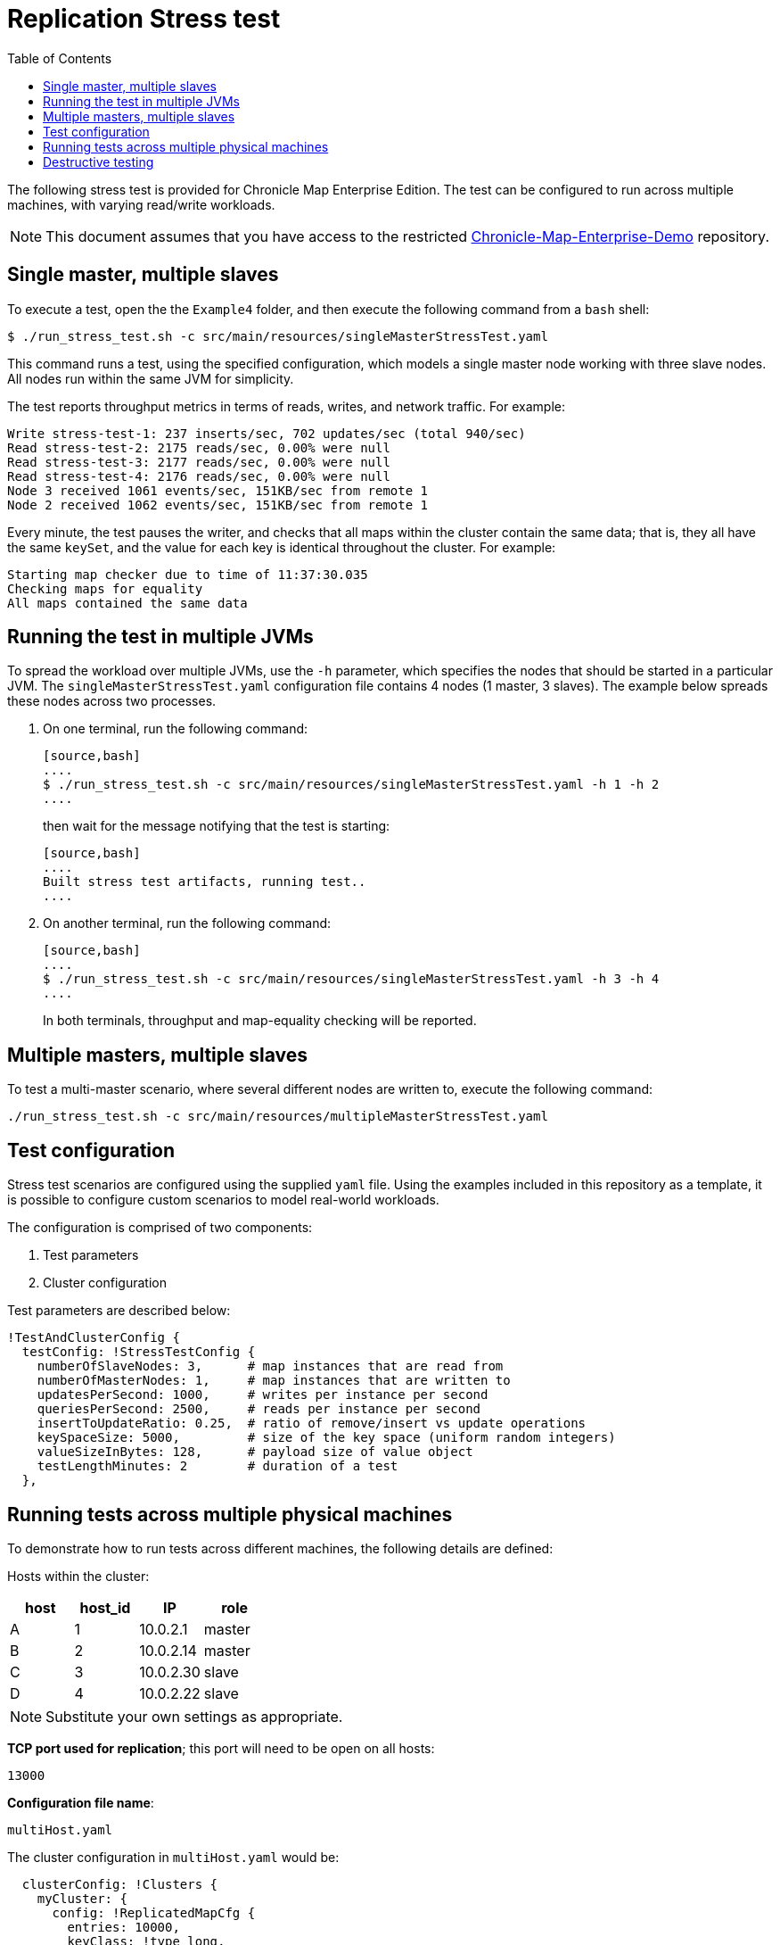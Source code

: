 = Replication Stress test
:toc: macro
:toclevels: 1
:css-signature: demo
:toc-placement: macro
:icons: font

toc::[]

The following stress test is provided for Chronicle Map Enterprise Edition. The test can be configured to run across multiple machines, with varying read/write workloads.

NOTE: This document assumes that you have access to the restricted https://github.com/ChronicleEnterprise/Chronicle-Map-Enterprise-Demo[Chronicle-Map-Enterprise-Demo] repository.

== Single master, multiple slaves

To execute a test, open the the `Example4` folder, and then execute the following command from a `bash` shell:

[source,bash]
....
$ ./run_stress_test.sh -c src/main/resources/singleMasterStressTest.yaml
....

This command runs a test, using the specified configuration, which models a single master
node working with three slave nodes. All nodes run within the same JVM for simplicity.

The test reports throughput metrics in terms of reads, writes, and network traffic. For example:

[source,bash]
....
Write stress-test-1: 237 inserts/sec, 702 updates/sec (total 940/sec)
Read stress-test-2: 2175 reads/sec, 0.00% were null
Read stress-test-3: 2177 reads/sec, 0.00% were null
Read stress-test-4: 2176 reads/sec, 0.00% were null
Node 3 received 1061 events/sec, 151KB/sec from remote 1
Node 2 received 1062 events/sec, 151KB/sec from remote 1
....

Every minute, the test pauses the writer, and checks that all maps within the cluster
contain the same data; that is, they all have the same `keySet`, and the value for each key is
identical throughout the cluster. For example:

[source,bash]
....
Starting map checker due to time of 11:37:30.035
Checking maps for equality
All maps contained the same data
....

== Running the test in multiple JVMs

To spread the workload over multiple JVMs, use the `-h` parameter, which specifies the nodes that should be started in a particular JVM. The `singleMasterStressTest.yaml` configuration file contains 4 nodes (1 master, 3 slaves). The example below spreads these nodes across two processes.

. On one terminal, run the following command:

 [source,bash]
 ....
 $ ./run_stress_test.sh -c src/main/resources/singleMasterStressTest.yaml -h 1 -h 2
 ....

+
then wait for the message notifying that the test is starting:

 [source,bash]
 ....
 Built stress test artifacts, running test..
 ....

. On another terminal, run the following command:

 [source,bash]
 ....
 $ ./run_stress_test.sh -c src/main/resources/singleMasterStressTest.yaml -h 3 -h 4
 ....

+

In both terminals, throughput and map-equality checking will be reported.

== Multiple masters, multiple slaves

To test a multi-master scenario, where several different nodes are written to, execute the following command:

[source,bash]
....
./run_stress_test.sh -c src/main/resources/multipleMasterStressTest.yaml
....

== Test configuration

Stress test scenarios are configured using the supplied `yaml` file. Using the examples
included in this repository as a template, it is possible to configure custom scenarios
to model real-world workloads.

The configuration is comprised of two components:

1. Test parameters
2. Cluster configuration

Test parameters are described below:

[source,yaml]
....
!TestAndClusterConfig {
  testConfig: !StressTestConfig {
    numberOfSlaveNodes: 3,      # map instances that are read from
    numberOfMasterNodes: 1,     # map instances that are written to
    updatesPerSecond: 1000,     # writes per instance per second
    queriesPerSecond: 2500,     # reads per instance per second
    insertToUpdateRatio: 0.25,  # ratio of remove/insert vs update operations
    keySpaceSize: 5000,         # size of the key space (uniform random integers)
    valueSizeInBytes: 128,      # payload size of value object
    testLengthMinutes: 2        # duration of a test
  },
....

== Running tests across multiple physical machines

To demonstrate how to run tests across different machines, the following details are defined:

Hosts within the cluster:

[frame="topbot",options="header,footer"]
|=======================================
| host  |  host_id  | IP       | role
|   A   |      1    |10.0.2.1  | master
|   B   |      2    |10.0.2.14 | master
|   C   |      3    |10.0.2.30 | slave
|   D   |      4    |10.0.2.22 | slave
|=======================================

NOTE: Substitute your own settings as appropriate.

**TCP port used for replication**; this port will need to be open on all hosts:

`13000`

**Configuration file name**:

`multiHost.yaml`

The cluster configuration in `multiHost.yaml` would be:

[source,yaml]
....
  clusterConfig: !Clusters {
    myCluster: {
      config: !ReplicatedMapCfg {
        entries: 10000,
        keyClass: !type long,
        exampleKey: 17,
        name: stress-test-map,
        keysAreConstantSize: true,
        valuesAreConstantSize: false,
        keyDataAccess: !LongDataAccess {
        },
        keyReader: !LongMarshaller {
        },
      },
      topology: {
        context: !MapClusterContext {
          wireType: TEXT,
        },
        hostA: {
          hostId: 1,
          connectUri: "10.0.2.1:13000"
        },
        hostB: {
          hostId: 2,
          connectUri: "10.0.2.14:13000"
        },
        hostC: {
          hostId: 3,
          connectUri: "10.0.2.30:13000"
        },
        hostD: {
          hostId: 4,
          connectUri: "10.0.2.22:13000"
        }
      },
      monitoring: {
        replicationEventListener: !LoggingReplicationEventListener
      }
    }
....

=== Packaging the test

To run the test on remote machines, the stress test can be packaged up using the following command:

[source,bash]
....
$ ./package_stress_test.sh
....

This command generates a `tar` archive in the current directory, containing everything required to run a stress test.

Copy the resulting `tar` file to the remote server, unpack using `tar xf`, and then run the following command:

[source,bash]
....
./run_stress_test.sh -c [config-file]
....

To run the example multi-machine configuration described above, the following commands would be run on each host:

[frame="topbot",options="header,footer"]
|=======================================
| host  |  host_id  | IP       | command
|   **A**   |      `1`    |`10.0.2.1`  | `./run_stress_test.sh -c multiHost.yaml -h 1`
|   **B**   |      `2`    |`10.0.2.14` | `./run_stress_test.sh -c multiHost.yaml -h 2`
|   **C**   |      `3`    |`10.0.2.30` | `./run_stress_test.sh -c multiHost.yaml -h 3`
|   **D**   |      `4`    |`10.0.2.22` | `./run_stress_test.sh -c multiHost.yaml -h 4`
|=======================================

== Destructive testing

There are two ways of recovering from node failure:

1. Delete previous map data, and rejoin the cluster.

2. Recover previous map data, and rejoin the cluster.

If the total dataset contains a large proportion of infrequently updated records, then it is preferable to use option 2.

If the entire key-set is updated frequently, then there is little difference between the two methods.

Both scenarios can be simulated using the stress test.

=== Delete existing data and rejoin (Option 1)

. Start one or more slave processes:

 [source,bash]
 ....
 $ ./run_stress_test.sh -c src/main/resources/singleMasterStressTest.yaml -h 3
 ....

. Start one or more master nodes:

 [source,bash]
 ....
 $ ./run_stress_test.sh -c src/main/resources/singleMasterStressTest.yaml -h 1
 ....

. When replication has been established, kill the slave process; for example, by using `Ctrl+c`.

. Restart the slave process (see step 1).
By default, the stress test code deletes existing map data files for the specified hosts
on startup.

 [source,bash]
 ....
 $ ./run_stress_test.sh -c src/main/resources/singleMasterStressTest.yaml -h 3
 ....

+
There should be a noticable difference in throughput after the restart, as
the slave map receives the entire data-set from the master:

 [source,bash]
 ....
 # usual operation
 Node 3 received 1153 events/sec, 153KB/sec from remote 1

 # slave process killed and restarted

 # higher throughput as slave catches up
 Node 3 received 1646 events/sec, 234KB/sec from remote 1
 ....

=== Recover existing data and rejoin (Option 2)

The stress test can be configured, using the `-r` parameter, to recover from existing data on startup.

Perform the same procedure as in Option 1, step 4, but this time when restarting the slave client use `-r`:

[source,bash]
....
$ ./run_stress_test.sh -c src/main/resources/singleMasterStressTest.yaml -h 3 -r
....

This ensures that the existing map is recovered from disk. This may save network traffic, depending on how much data has been updated in the master map during downtime.

<<CM_Replication.adoc#,Back to Replication>>